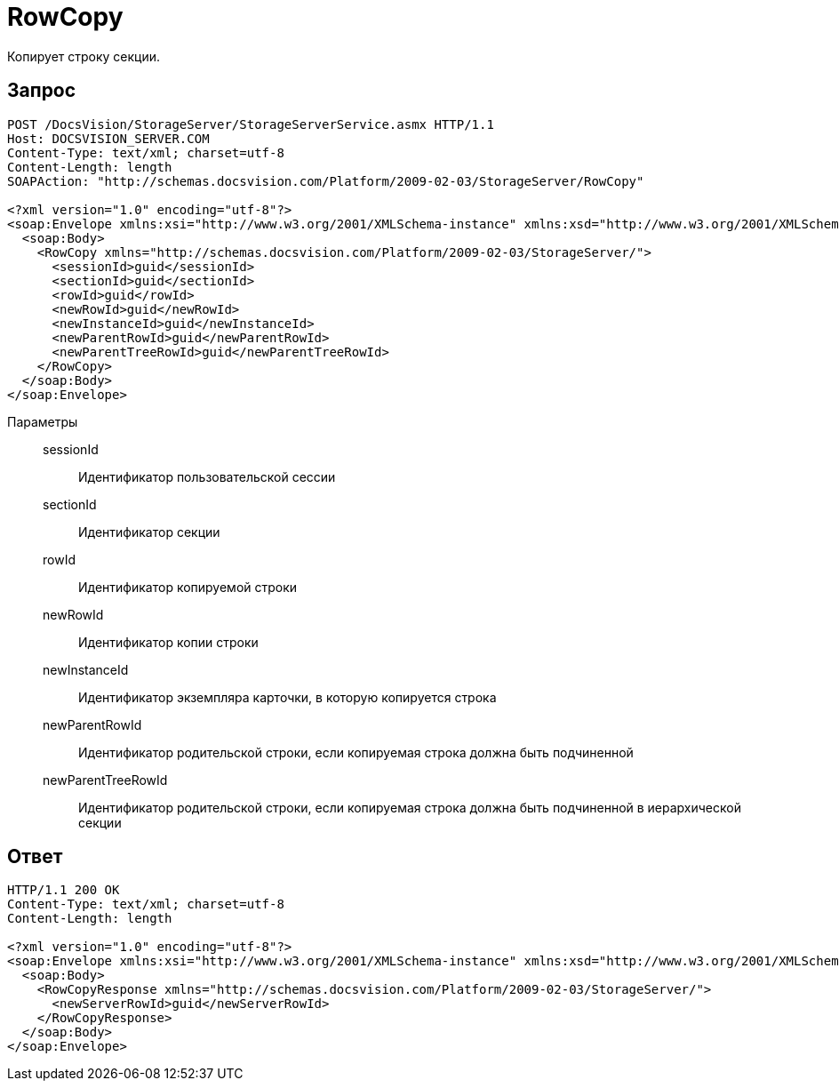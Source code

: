 = RowCopy

Копирует строку секции.

== Запрос

[source,python]
----
POST /DocsVision/StorageServer/StorageServerService.asmx HTTP/1.1
Host: DOCSVISION_SERVER.COM
Content-Type: text/xml; charset=utf-8
Content-Length: length
SOAPAction: "http://schemas.docsvision.com/Platform/2009-02-03/StorageServer/RowCopy"

<?xml version="1.0" encoding="utf-8"?>
<soap:Envelope xmlns:xsi="http://www.w3.org/2001/XMLSchema-instance" xmlns:xsd="http://www.w3.org/2001/XMLSchema" xmlns:soap="http://schemas.xmlsoap.org/soap/envelope/">
  <soap:Body>
    <RowCopy xmlns="http://schemas.docsvision.com/Platform/2009-02-03/StorageServer/">
      <sessionId>guid</sessionId>
      <sectionId>guid</sectionId>
      <rowId>guid</rowId>
      <newRowId>guid</newRowId>
      <newInstanceId>guid</newInstanceId>
      <newParentRowId>guid</newParentRowId>
      <newParentTreeRowId>guid</newParentTreeRowId>
    </RowCopy>
  </soap:Body>
</soap:Envelope>
----

Параметры::
sessionId:::
Идентификатор пользовательской сессии
sectionId:::
Идентификатор секции
rowId:::
Идентификатор копируемой строки
newRowId:::
Идентификатор копии строки
newInstanceId:::
Идентификатор экземпляра карточки, в которую копируется строка
newParentRowId:::
Идентификатор родительской строки, если копируемая строка должна быть подчиненной
newParentTreeRowId:::
Идентификатор родительской строки, если копируемая строка должна быть подчиненной в иерархической секции

== Ответ

[source,python]
----
HTTP/1.1 200 OK
Content-Type: text/xml; charset=utf-8
Content-Length: length

<?xml version="1.0" encoding="utf-8"?>
<soap:Envelope xmlns:xsi="http://www.w3.org/2001/XMLSchema-instance" xmlns:xsd="http://www.w3.org/2001/XMLSchema" xmlns:soap="http://schemas.xmlsoap.org/soap/envelope/">
  <soap:Body>
    <RowCopyResponse xmlns="http://schemas.docsvision.com/Platform/2009-02-03/StorageServer/">
      <newServerRowId>guid</newServerRowId>
    </RowCopyResponse>
  </soap:Body>
</soap:Envelope>
----
